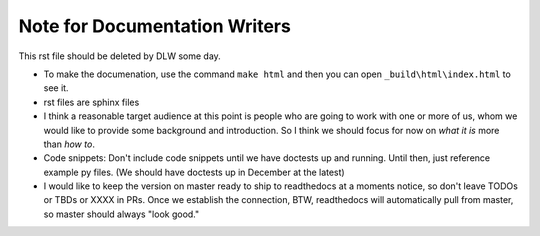 Note for Documentation Writers
==============================

This rst file should be deleted by DLW some day.

* To make the documenation, use the command ``make html`` and then you can open ``_build\html\index.html`` to see it.

* rst files are sphinx files

* I think a reasonable target audience at this point is people who are going to work with one or more of us, whom we would like to provide some background and introduction. So I think we should focus for now on `what it is` more than `how to`.
  
* Code snippets: Don't include code snippets until we have doctests up and running. Until then, just reference example py files. (We should have doctests up in December at the latest)

* I would like to keep the version on master ready to ship to readthedocs at a moments notice, so don't leave TODOs or TBDs or XXXX in PRs. Once we establish the connection, BTW, readthedocs will automatically pull from master, so master should always "look good."
